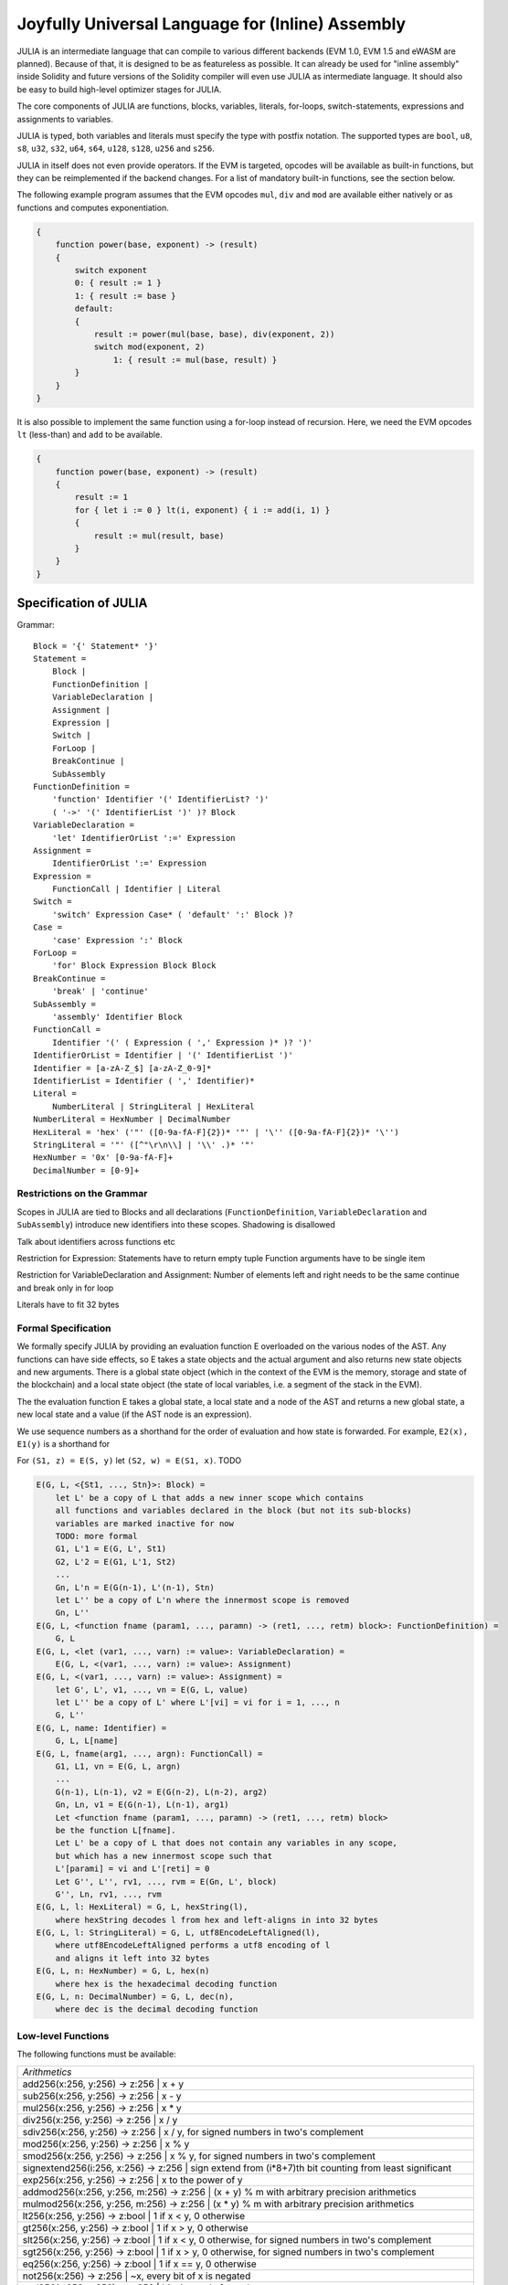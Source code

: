 #################################################
Joyfully Universal Language for (Inline) Assembly
#################################################

.. _julia:

.. index:: ! assembly, ! asm, ! evmasm, ! julia

JULIA is an intermediate language that can compile to various different backends
(EVM 1.0, EVM 1.5 and eWASM are planned).
Because of that, it is designed to be as featureless as possible.
It can already be used for "inline assembly" inside Solidity and
future versions of the Solidity compiler will even use JULIA as intermediate
language. It should also be easy to build high-level optimizer stages for JULIA.

The core components of JULIA are functions, blocks, variables, literals,
for-loops, switch-statements, expressions and assignments to variables.

JULIA is typed, both variables and literals must specify the type with postfix
notation. The supported types are ``bool``, ``u8``, ``s8``, ``u32``, ``s32``,
``u64``, ``s64``, ``u128``, ``s128``, ``u256`` and ``s256``.

JULIA in itself does not even provide operators. If the EVM is targeted,
opcodes will be available as built-in functions, but they can be reimplemented
if the backend changes. For a list of mandatory built-in functions, see the section below.

The following example program assumes that the EVM opcodes ``mul``, ``div``
and ``mod`` are available either natively or as functions and computes exponentiation.

.. code::

    {
        function power(base, exponent) -> (result)
        {
            switch exponent
            0: { result := 1 }
            1: { result := base }
            default:
            {
                result := power(mul(base, base), div(exponent, 2))
                switch mod(exponent, 2)
                    1: { result := mul(base, result) }
            }
        }
    }

It is also possible to implement the same function using a for-loop
instead of recursion. Here, we need the EVM opcodes ``lt`` (less-than)
and ``add`` to be available.

.. code::

    {
        function power(base, exponent) -> (result)
        {
            result := 1
            for { let i := 0 } lt(i, exponent) { i := add(i, 1) }
            {
                result := mul(result, base)
            }
        }
    }

Specification of JULIA
======================

Grammar::

    Block = '{' Statement* '}'
    Statement =
        Block |
        FunctionDefinition |
        VariableDeclaration |
        Assignment |
        Expression |
        Switch |
        ForLoop |
        BreakContinue |
        SubAssembly
    FunctionDefinition =
        'function' Identifier '(' IdentifierList? ')'
        ( '->' '(' IdentifierList ')' )? Block
    VariableDeclaration =
        'let' IdentifierOrList ':=' Expression
    Assignment =
        IdentifierOrList ':=' Expression
    Expression =
        FunctionCall | Identifier | Literal
    Switch =
        'switch' Expression Case* ( 'default' ':' Block )?
    Case =
        'case' Expression ':' Block
    ForLoop =
        'for' Block Expression Block Block
    BreakContinue =
        'break' | 'continue'
    SubAssembly =
        'assembly' Identifier Block
    FunctionCall =
        Identifier '(' ( Expression ( ',' Expression )* )? ')'
    IdentifierOrList = Identifier | '(' IdentifierList ')'
    Identifier = [a-zA-Z_$] [a-zA-Z_0-9]*
    IdentifierList = Identifier ( ',' Identifier)*
    Literal =
        NumberLiteral | StringLiteral | HexLiteral
    NumberLiteral = HexNumber | DecimalNumber
    HexLiteral = 'hex' ('"' ([0-9a-fA-F]{2})* '"' | '\'' ([0-9a-fA-F]{2})* '\'')
    StringLiteral = '"' ([^"\r\n\\] | '\\' .)* '"'
    HexNumber = '0x' [0-9a-fA-F]+
    DecimalNumber = [0-9]+

Restrictions on the Grammar
---------------------------

Scopes in JULIA are tied to Blocks and all declarations
(``FunctionDefinition``, ``VariableDeclaration`` and ``SubAssembly``)
introduce new identifiers into these scopes. Shadowing is disallowed

Talk about identifiers across functions etc

Restriction for Expression: Statements have to return empty tuple
Function arguments have to be single item

Restriction for VariableDeclaration and Assignment: Number of elements left and right needs to be the same
continue and break only in for loop

Literals have to fit 32 bytes

Formal Specification
--------------------

We formally specify JULIA by providing an evaluation function E overloaded
on the various nodes of the AST. Any functions can have side effects, so
E takes a state objects and the actual argument and also returns new
state objects and new arguments. There is a global state object
(which in the context of the EVM is the memory, storage and state of the
blockchain) and a local state object (the state of local variables, i.e. a
segment of the stack in the EVM).

The the evaluation function E takes a global state, a local state and
a node of the AST and returns a new global state, a new local state
and a value (if the AST node is an expression).

We use sequence numbers as a shorthand for the order of evaluation
and how state is forwarded. For example, ``E2(x), E1(y)`` is a shorthand
for

For ``(S1, z) = E(S, y)`` let ``(S2, w) = E(S1, x)``. TODO

.. code::

    E(G, L, <{St1, ..., Stn}>: Block) =
        let L' be a copy of L that adds a new inner scope which contains
        all functions and variables declared in the block (but not its sub-blocks)
        variables are marked inactive for now
        TODO: more formal
        G1, L'1 = E(G, L', St1)
        G2, L'2 = E(G1, L'1, St2)
        ...
        Gn, L'n = E(G(n-1), L'(n-1), Stn)
        let L'' be a copy of L'n where the innermost scope is removed
        Gn, L''
    E(G, L, <function fname (param1, ..., paramn) -> (ret1, ..., retm) block>: FunctionDefinition) =
        G, L
    E(G, L, <let (var1, ..., varn) := value>: VariableDeclaration) =
        E(G, L, <(var1, ..., varn) := value>: Assignment)
    E(G, L, <(var1, ..., varn) := value>: Assignment) =
        let G', L', v1, ..., vn = E(G, L, value)
        let L'' be a copy of L' where L'[vi] = vi for i = 1, ..., n
        G, L''
    E(G, L, name: Identifier) =
        G, L, L[name]
    E(G, L, fname(arg1, ..., argn): FunctionCall) =
        G1, L1, vn = E(G, L, argn)
        ...
        G(n-1), L(n-1), v2 = E(G(n-2), L(n-2), arg2)
        Gn, Ln, v1 = E(G(n-1), L(n-1), arg1)
        Let <function fname (param1, ..., paramn) -> (ret1, ..., retm) block>
        be the function L[fname].
        Let L' be a copy of L that does not contain any variables in any scope,
        but which has a new innermost scope such that
        L'[parami] = vi and L'[reti] = 0
        Let G'', L'', rv1, ..., rvm = E(Gn, L', block)
        G'', Ln, rv1, ..., rvm
    E(G, L, l: HexLiteral) = G, L, hexString(l),
        where hexString decodes l from hex and left-aligns in into 32 bytes
    E(G, L, l: StringLiteral) = G, L, utf8EncodeLeftAligned(l),
        where utf8EncodeLeftAligned performs a utf8 encoding of l
        and aligns it left into 32 bytes
    E(G, L, n: HexNumber) = G, L, hex(n)
        where hex is the hexadecimal decoding function
    E(G, L, n: DecimalNumber) = G, L, dec(n),
        where dec is the decimal decoding function

Low-level Functions
-------------------

The following functions must be available:

+---------------------------------------------------------------------------------------------------------------+
| *Arithmetics*                                                                                                 |
+---------------------------------------------------------------------------------------------------------------+
| add256(x:256, y:256) -> z:256               | x + y                                                           |
+---------------------------------------------------------------------------------------------------------------+
| sub256(x:256, y:256) -> z:256               | x - y                                                           |
+---------------------------------------------------------------------------------------------------------------+
| mul256(x:256, y:256) -> z:256               | x * y                                                           |
+---------------------------------------------------------------------------------------------------------------+
| div256(x:256, y:256) -> z:256               | x / y                                                           |
+---------------------------------------------------------------------------------------------------------------+
| sdiv256(x:256, y:256) -> z:256              | x / y, for signed numbers in two's complement                   |
+---------------------------------------------------------------------------------------------------------------+
| mod256(x:256, y:256) -> z:256               | x % y                                                           |
+---------------------------------------------------------------------------------------------------------------+
| smod256(x:256, y:256) -> z:256              | x % y, for signed numbers in two's complement                   |
+---------------------------------------------------------------------------------------------------------------+
| signextend256(i:256, x:256) -> z:256        | sign extend from (i*8+7)th bit counting from least significant  |
+---------------------------------------------------------------------------------------------------------------+
| exp256(x:256, y:256) -> z:256               | x to the power of y                                             |
+---------------------------------------------------------------------------------------------------------------+
| addmod256(x:256, y:256, m:256) -> z:256     | (x + y) % m with arbitrary precision arithmetics                |
+---------------------------------------------------------------------------------------------------------------+
| mulmod256(x:256, y:256, m:256) -> z:256     | (x * y) % m with arbitrary precision arithmetics                |
+---------------------------------------------------------------------------------------------------------------+
| lt256(x:256, y:256) -> z:bool               | 1 if x < y, 0 otherwise                                         |
+---------------------------------------------------------------------------------------------------------------+
| gt256(x:256, y:256) -> z:bool               | 1 if x > y, 0 otherwise                                         |
+---------------------------------------------------------------------------------------------------------------+
| slt256(x:256, y:256) -> z:bool              | 1 if x < y, 0 otherwise, for signed numbers in two's complement |
+---------------------------------------------------------------------------------------------------------------+
| sgt256(x:256, y:256) -> z:bool              | 1 if x > y, 0 otherwise, for signed numbers in two's complement |
+---------------------------------------------------------------------------------------------------------------+
| eq256(x:256, y:256) -> z:bool               | 1 if x == y, 0 otherwise                                        |
+---------------------------------------------------------------------------------------------------------------+
| not256(x:256) -> z:256                      | ~x, every bit of x is negated                                   |
+---------------------------------------------------------------------------------------------------------------+
| and256(x:256, y:256) -> z:256               | bitwise and of x and y                                          |
+---------------------------------------------------------------------------------------------------------------+
| or256(x:256, y:256) -> z:256                | bitwise or of x and y                                           |
+---------------------------------------------------------------------------------------------------------------+
| xor256(x:256, y:256) -> z:256               | bitwise xor of x and y                                          |
+---------------------------------------------------------------------------------------------------------------+
| shl256(x:256, y:256) -> z:256               | logical left shift of x by y                                    |
+---------------------------------------------------------------------------------------------------------------+
| shr256(x:256, y:256) -> z:256               | logical right shift of x by y                                   |
+---------------------------------------------------------------------------------------------------------------+
| sar256(x:256, y:256) -> z:256               | arithmetic right shift of x by y                                |
+---------------------------------------------------------------------------------------------------------------+
| byte(n:256, x:256) -> v:256                 | nth byte of x, where the most significant byte is the 0th byte  |
| Cannot this be just replaced by and256(shr256(n, x), 0xff) and let it be optimised out by the EVM backend?    |
+---------------------------------------------------------------------------------------------------------------+
| *Memory and storage*                                                                                          |
+---------------------------------------------------------------------------------------------------------------+
| mload(p:256) -> v:256                       | mem[p..(p+32))                                                  |
+---------------------------------------------------------------------------------------------------------------+
| mstore(p:256, v:256)                        | mem[p..(p+32)) := v                                             |
+---------------------------------------------------------------------------------------------------------------+
| mstore8(p:256, v:256)                       | mem[p] := v & 0xff    - only modifies a single byte             |
+---------------------------------------------------------------------------------------------------------------+
| sload(p:256) -> v:256                       | storage[p]                                                      |
+---------------------------------------------------------------------------------------------------------------+
| sstore(p:256, v:256)                        | storage[p] := v                                                 |
+---------------------------------------------------------------------------------------------------------------+
| msize() -> size:256                         | size of memory, i.e. largest accessed memory index, albeit due  |
|                                             | due to the memory extension function, which extends by words,   |
|                                             | this will always be a multiple of 32 bytes                      |
+---------------------------------------------------------------------------------------------------------------+
| *Execution control*                                                                                           |
+---------------------------------------------------------------------------------------------------------------+
| create(v:256, p:256, s:256)                 | create new contract with code mem[p..(p+s)) and send v wei      |
|                                             | and return the new address                                      |
+---------------------------------------------------------------------------------------------------------------+
| call(g:256, a:256, v:256, in:256,           | call contract at address a with input mem[in..(in+insize))      |
| insize:256, out:256, outsize:256) -> r:256  | providing g gas and v wei and output area                       |
|                                             | mem[out..(out+outsize)) returning 0 on error (eg. out of gas)   |
|                                             | and 1 on success                                                |
+---------------------------------------------------------------------------------------------------------------+
| callcode(g:256, a:256, v:256, in:256,       | identical to `call` but only use the code from a and stay       |
| insize:256, out:256, outsize:256) -> r:256  | in the context of the current contract otherwise                |
+---------------------------------------------------------------------------------------------------------------+
| delegatecall(g:256, a:256, in:256,          | identical to `callcode` but also keep ``caller``                |
| insize:256, out:256, outsize:256) -> r:256  | and ``callvalue``                                               |
+---------------------------------------------------------------------------------------------------------------+
| stop()                                      | stop execution, identical to return(0,0)                        |
| Perhaps it would make sense retiring this as it equals to return(0,0). It can be an optimisation by the EVM   |
| backend.                                                                                                      |
+---------------------------------------------------------------------------------------------------------------+
| abort()                                     | abort (equals to invalid instruction on EVM)                    |
+---------------------------------------------------------------------------------------------------------------+
| return(p:256, s:256)                        | end execution, return data mem[p..(p+s))                        |
+---------------------------------------------------------------------------------------------------------------+
| revert(p:256, s:256)                        | end execution, revert state changes, return data mem[p..(p+s))  |
+---------------------------------------------------------------------------------------------------------------+
| selfdestruct(a:256)                         | end execution, destroy current contract and send funds to a     |
+---------------------------------------------------------------------------------------------------------------+
| log0(p:256, s:256)                          | log without topics and data mem[p..(p+s))                       |
+---------------------------------------------------------------------------------------------------------------+
| log1(p:256, s:256, t1:256)                  | log with topic t1 and data mem[p..(p+s))                        |
+---------------------------------------------------------------------------------------------------------------+
| log2(p:256, s:256, t1:256, t2:256)          | log with topics t1, t2 and data mem[p..(p+s))                   |
+---------------------------------------------------------------------------------------------------------------+
| log3(p:256, s:256, t1:256, t2:256,          | log with topics t, t2, t3 and data mem[p..(p+s))                |
| t3:256)                                     |                                                                 |
+---------------------------------------------------------------------------------------------------------------+
| log4(p:256, s:256, t1:256, t2:256,          | log with topics t1, t2, t3, t4 and data mem[p..(p+s))           |
| t3:256, t4:256)                             |                                                                 |
+---------------------------------------------------------------------------------------------------------------+
| *State queries*                                                                                               |
+---------------------------------------------------------------------------------------------------------------+
| blockcoinbase() -> address:256              | current mining beneficiary                                      |
+---------------------------------------------------------------------------------------------------------------+
| blockdifficulty() -> difficulty:256         | difficulty of the current block                                 |
+---------------------------------------------------------------------------------------------------------------+
| blockgaslimit() -> limit:256                | block gas limit of the current block                            |
+---------------------------------------------------------------------------------------------------------------+
| blockhash(b:256) -> hash:256                | hash of block nr b - only for last 256 blocks excluding current |
+---------------------------------------------------------------------------------------------------------------+
| blocknumber() -> block:256                  | current block number                                            |
+---------------------------------------------------------------------------------------------------------------+
| blocktimestamp() -> timestamp:256           | timestamp of the current block in seconds since the epoch       |
+---------------------------------------------------------------------------------------------------------------+
| txorigin() -> address:256                   | transaction sender                                              |
+---------------------------------------------------------------------------------------------------------------+
| txgasprice() -> price:256                   | gas price of the transaction                                    |
+---------------------------------------------------------------------------------------------------------------+
| gasleft() -> gas:256                        | gas still available to execution                                |
+---------------------------------------------------------------------------------------------------------------+
| balance(a:256) -> v:256                     | wei balance at address a                                        |
+---------------------------------------------------------------------------------------------------------------+
| this() -> address:256                       | address of the current contract / execution context             |
+---------------------------------------------------------------------------------------------------------------+
| caller() -> address:256                     | call sender (excluding delegatecall)                            |
+---------------------------------------------------------------------------------------------------------------+
| callvalue() -> v:256                        | wei sent together with the current call                         |
+---------------------------------------------------------------------------------------------------------------+
| calldataload(p:256) -> v:256                | call data starting from position p (32 bytes)                   |
+---------------------------------------------------------------------------------------------------------------+
| calldatasize() -> v:256                     | size of call data in bytes                                      |
+---------------------------------------------------------------------------------------------------------------+
| calldatacopy(t:256, f:256, s:256)           | copy s bytes from calldata at position f to mem at position t   |
+---------------------------------------------------------------------------------------------------------------+
| codesize() -> size:256                      | size of the code of the current contract / execution context    |
+---------------------------------------------------------------------------------------------------------------+
| codecopy(t:256, f:256, s:256)               | copy s bytes from code at position f to mem at position t       |
+---------------------------------------------------------------------------------------------------------------+
| extcodesize(a:256) -> size:256              | size of the code at address a                                   |
+---------------------------------------------------------------------------------------------------------------+
| extcodecopy(a:256, t:256, f:256, s:256)     | like codecopy(t, f, s) but take code at address a               |
+---------------------------------------------------------------------------------------------------------------+
| *Others*                                                                                                      |
+---------------------------------------------------------------------------------------------------------------+
| discard256(unused:256)                      | discard value                                                   |
+---------------------------------------------------------------------------------------------------------------+
| sha3(p:256, s:256) -> v:256                 | keccak(mem[p...(p+s)))                                          |
+---------------------------------------------------------------------------------------------------------------+
